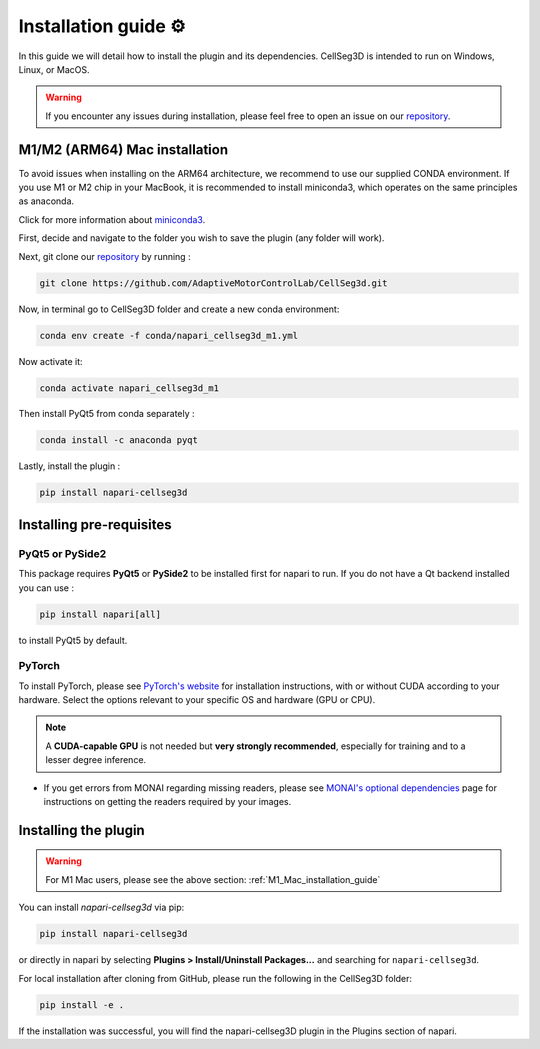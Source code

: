 Installation guide ⚙
======================

In this guide we will detail how to install the plugin and its dependencies.
CellSeg3D is intended to run on Windows, Linux, or MacOS.

.. warning::
    If you encounter any issues during installation, please feel free to open an issue on our `repository`_.

M1/M2 (ARM64) Mac installation
-------------------------------

To avoid issues when installing on the ARM64 architecture, we recommend to use our supplied CONDA environment.
If you use M1 or M2 chip in your MacBook, it is recommended to install miniconda3, which operates on the same principles as anaconda.

Click for more information about `miniconda3`_.

.. _miniconda3: https://docs.conda.io/projects/conda/en/latest/user-guide/install/macos.html

First, decide and navigate to the folder you wish to save the plugin (any folder will work).

Next, git clone our `repository`_ by running :

.. _repository: https://github.com/AdaptiveMotorControlLab/CellSeg3d

.. code-block::

    git clone https://github.com/AdaptiveMotorControlLab/CellSeg3d.git


Now, in terminal go to CellSeg3D folder and create a new conda environment:

.. code-block::

    conda env create -f conda/napari_cellseg3d_m1.yml

Now activate it:

.. code-block::

    conda activate napari_cellseg3d_m1

Then install PyQt5 from conda separately :

.. code-block::

    conda install -c anaconda pyqt

Lastly, install the plugin :

.. code-block::

    pip install napari-cellseg3d


Installing pre-requisites
---------------------------

PyQt5 or PySide2
_____________________

This package requires **PyQt5** or **PySide2** to be installed first for napari to run.
If you do not have a Qt backend installed you can use :

.. code-block::

    pip install napari[all]

to install PyQt5 by default.

PyTorch
_____________________

To install PyTorch, please see `PyTorch's website`_ for installation instructions, with or without CUDA according to your hardware.
Select the options relevant to your specific OS and hardware (GPU or CPU).

.. note::
    A **CUDA-capable GPU** is not needed but **very strongly recommended**, especially for training and to a lesser degree inference.

* If you get errors from MONAI regarding missing readers, please see `MONAI's optional dependencies`_ page for instructions on getting the readers required by your images.

.. _MONAI's optional dependencies: https://docs.monai.io/en/stable/installation.html#installing-the-recommended-dependencies
.. _PyTorch's website: https://pytorch.org/get-started/locally/



Installing the plugin
--------------------------------------------

.. warning::
    For M1 Mac users, please see the above section: :ref:`M1_Mac_installation_guide`

You can install `napari-cellseg3d` via pip:

.. code-block::

  pip install napari-cellseg3d

or directly in napari by selecting **Plugins > Install/Uninstall Packages...** and searching for ``napari-cellseg3d``.

For local installation after cloning from GitHub, please run the following in the CellSeg3D folder:

.. code-block::

  pip install -e .

If the installation was successful, you will find the napari-cellseg3D plugin in the Plugins section of napari.
